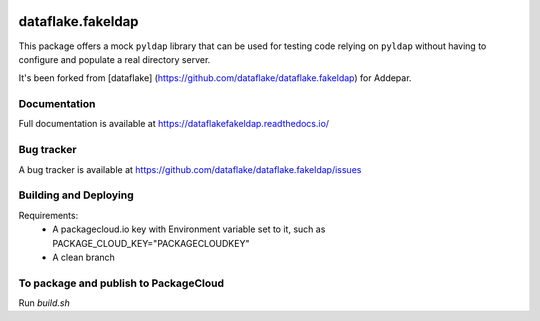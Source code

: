 .. image:: https://api.travis-ci.org/dataflake/dataflake.fakeldap.svg?branch=master
   :target: https://travis-ci.org/dataflake/dataflake.fakeldap

.. image:: https://readthedocs.org/projects/dataflakefakeldap/badge/?version=latest
   :target: https://dataflakefakeldap.readthedocs.io
   :alt: Documentation Status

.. image:: https://img.shields.io/pypi/v/dataflake.fakeldap.svg
   :target: https://pypi.python.org/pypi/dataflake.fakeldap
   :alt: PyPI

.. image:: https://img.shields.io/pypi/pyversions/dataflake.fakeldap.svg
   :target: https://pypi.python.org/pypi/dataflake.fakeldap
   :alt: Python versions

====================
 dataflake.fakeldap
====================
This package offers a mock ``pyldap`` library that can be used
for testing code relying on ``pyldap`` without having to configure
and populate a real directory server.

It's been forked from [dataflake]
(https://github.com/dataflake/dataflake.fakeldap) for Addepar.

Documentation
=============
Full documentation is available at
https://dataflakefakeldap.readthedocs.io/


Bug tracker
===========
A bug tracker is available at
https://github.com/dataflake/dataflake.fakeldap/issues

Building and Deploying
======================

Requirements:
  - A packagecloud.io key with Environment variable set to it, such as PACKAGE_CLOUD_KEY="PACKAGECLOUDKEY"
  - A clean branch

To package and publish to PackageCloud
======================================
Run `build.sh`

